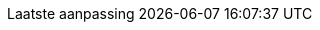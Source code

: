 // Dutch translation, courtesy of Roel Van Steenberghe <roel.vansteenberghe@gmail.com>
:appendix-caption: Bijlage
:appendix-refsig: {appendix-caption}
:caution-caption: Opgelet
//:chapter-signifier: Hoofdstuk
//:chapter-refsig: {chapter-signifier}
:example-caption: Voorbeeld
:figure-caption: Figuur
:important-caption: Belangrijk
:last-update-label: Laatste aanpassing
ifdef::listing-caption[:listing-caption: Lijst]
ifdef::manname-title[:manname-title: Naam]
:note-caption: Noot
//:part-signifier: ???
//:part-refsig: {part-signifier}
ifdef::preface-title[:preface-title: Inleiding]
//:section-refsig: ???
:table-caption: Tabel
:tip-caption: Tip
:toc-title: Ínhoudsopgave
:untitled-label: Naamloos
:version-label: Versie
:warning-caption: Waarschuwing
